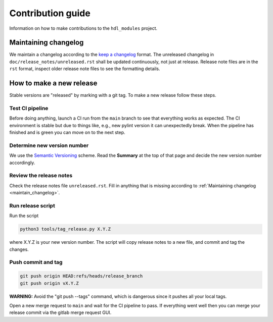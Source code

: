 Contribution guide
==================

Information on how to make contributions to the ``hdl_modules`` project.


.. _maintain_changelog:

Maintaining changelog
---------------------

We maintain a changelog according to the `keep a changelog <https://keepachangelog.com/>`__ format.
The unreleased changelog in ``doc/release_notes/unreleased.rst`` shall be updated continuously,
not just at release.
Release note files are in the ``rst`` format, inspect older release note files to see the
formatting details.


How to make a new release
-------------------------

Stable versions are "released" by marking with a git tag.
To make a new release follow these steps.


Test CI pipeline
________________

Before doing anything, launch a CI run from the ``main`` branch to see that everything works
as expected.
The CI environment is stable but due to things like, e.g., new pylint version it can
unexpectedly break.
When the pipeline has finished and is green you can move on to the next step.


Determine new version number
____________________________

We use the `Semantic Versioning <https://semver.org/>`__ scheme.
Read the **Summary** at the top of that page and decide the new version number accordingly.


Review the release notes
________________________

Check the release notes file ``unreleased.rst``.
Fill in anything that is missing according to :ref:`Maintaining changelog <maintain_changelog>`.


Run release script
__________________

Run the script

.. code-block:: shell

    python3 tools/tag_release.py X.Y.Z

where X.Y.Z is your new version number.
The script will copy release notes to a new file, and commit and tag the changes.


Push commit and tag
___________________

.. code-block:: shell

    git push origin HEAD:refs/heads/release_branch
    git push origin vX.Y.Z

**WARNING:** Avoid the "git push --tags" command, which is dangerous since it pushes all your
local tags.

Open a new merge request to ``main`` and wait for the CI pipeline to pass.
If everything went well then you can merge your release commit via the gitlab merge
request GUI.
